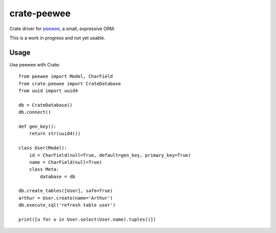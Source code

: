 ============
crate-peewee
============

Crate driver for `peewee <https://github.com/coleifer/peewee>`_, a small, expressive ORM.


This is a work in progress and not yet usable.


Usage
=====

Use peewee with Crate::

    from peewee import Model, CharField
    from crate.peewee import CrateDatabase
    from uuid import uuid4

    db = CrateDatabase()
    db.connect()

    def gen_key():
        return str(uuid4())

    class User(Model):
        id = CharField(null=True, default=gen_key, primary_key=True)
        name = CharField(null=True)
        class Meta:
            database = db

    db.create_tables([User], safe=True)
    arthur = User.create(name='Arthur')
    db.execute_sql('refresh table user')

    print([u for u in User.select(User.name).tuples()])
